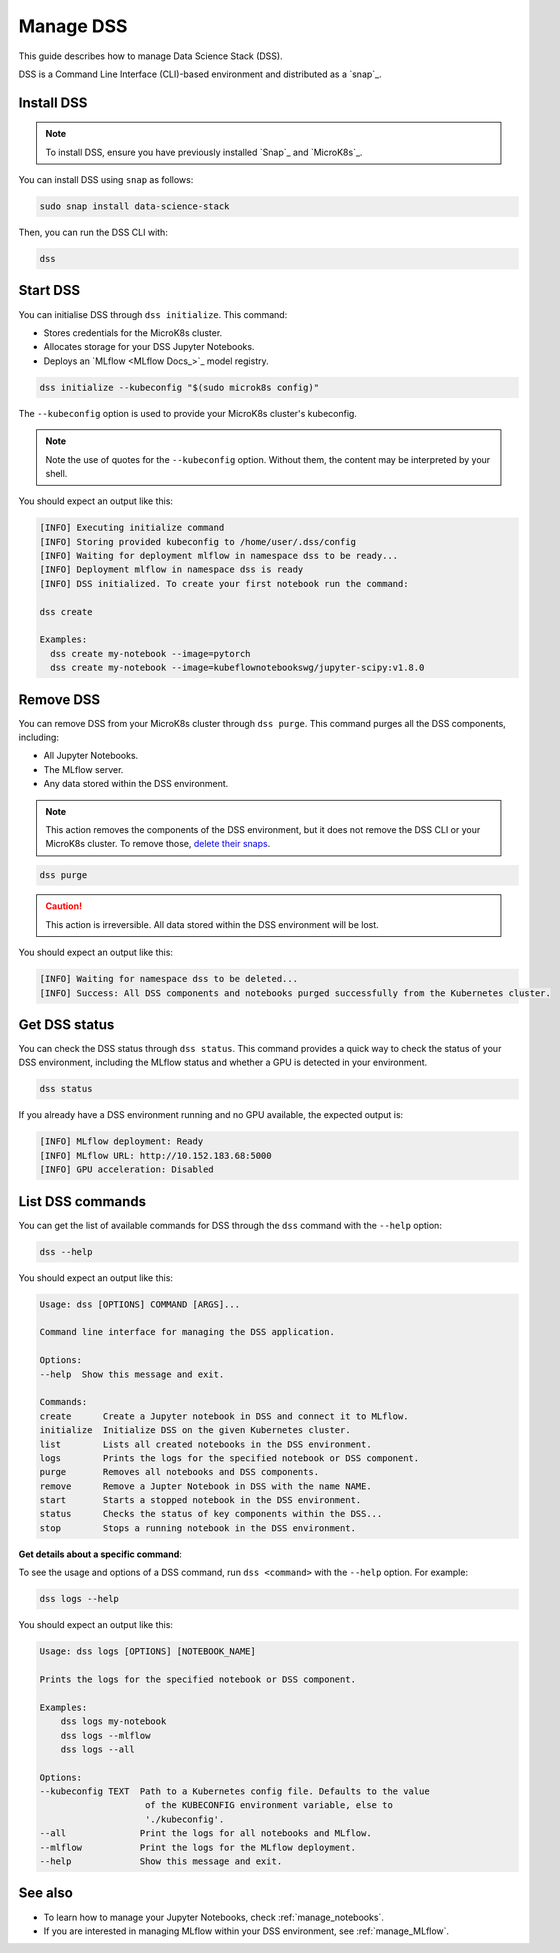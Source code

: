 .. _manage_DSS:

Manage DSS
==========

This guide describes how to manage Data Science Stack (DSS).

DSS is a Command Line Interface (CLI)-based environment and distributed as a `snap`_.

Install DSS
-----------

.. note::
   To install DSS, ensure you have previously installed `Snap`_ and `MicroK8s`_.

You can install DSS using ``snap`` as follows:

.. code-block:: bash

    sudo snap install data-science-stack

Then, you can run the DSS CLI with:

.. code-block:: bash

    dss

Start DSS
---------

You can initialise DSS through ``dss initialize``.
This command:

* Stores credentials for the MicroK8s cluster.
* Allocates storage for your DSS Jupyter Notebooks.
* Deploys an `MLflow <MLflow Docs_>`_ model registry.

.. code-block:: shell

    dss initialize --kubeconfig "$(sudo microk8s config)"

The ``--kubeconfig`` option is used to provide your MicroK8s cluster's kubeconfig.

.. note::
   Note the use of quotes for the ``--kubeconfig`` option. Without them, the content may be interpreted by your shell.

You should expect an output like this:

.. code-block:: none

    [INFO] Executing initialize command
    [INFO] Storing provided kubeconfig to /home/user/.dss/config
    [INFO] Waiting for deployment mlflow in namespace dss to be ready...
    [INFO] Deployment mlflow in namespace dss is ready
    [INFO] DSS initialized. To create your first notebook run the command:

    dss create

    Examples:
      dss create my-notebook --image=pytorch
      dss create my-notebook --image=kubeflownotebookswg/jupyter-scipy:v1.8.0

Remove DSS
----------

You can remove DSS from your MicroK8s cluster through ``dss purge``. 
This command purges all the DSS components, including:

* All Jupyter Notebooks.
* The MLflow server.
* Any data stored within the DSS environment.

.. note::

    This action removes the components of the DSS environment, but it does not remove the DSS CLI or your MicroK8s cluster.  
    To remove those, `delete their snaps <https://snapcraft.io/docs/quickstart-tour>`_.

.. code-block:: bash

    dss purge

.. caution::

    This action is irreversible. All data stored within the DSS environment will be lost.

You should expect an output like this:

.. code-block:: none

    [INFO] Waiting for namespace dss to be deleted...
    [INFO] Success: All DSS components and notebooks purged successfully from the Kubernetes cluster.

Get DSS status
--------------

You can check the DSS status through ``dss status``. 
This command provides a quick way to check the status of your DSS environment, including the MLflow status and whether a GPU is detected in your environment.

.. code-block:: bash

    dss status

If you already have a DSS environment running and no GPU available, the expected output is:

.. code-block:: none

    [INFO] MLflow deployment: Ready
    [INFO] MLflow URL: http://10.152.183.68:5000
    [INFO] GPU acceleration: Disabled

List DSS commands
-----------------

You can get the list of available commands for DSS through the ``dss`` command with the ``--help`` option:

.. code-block:: bash

    dss --help

You should expect an output like this:

.. code-block:: none

    Usage: dss [OPTIONS] COMMAND [ARGS]...

    Command line interface for managing the DSS application.

    Options:
    --help  Show this message and exit.

    Commands:
    create      Create a Jupyter notebook in DSS and connect it to MLflow.
    initialize  Initialize DSS on the given Kubernetes cluster.
    list        Lists all created notebooks in the DSS environment.
    logs        Prints the logs for the specified notebook or DSS component.
    purge       Removes all notebooks and DSS components.
    remove      Remove a Jupter Notebook in DSS with the name NAME.
    start       Starts a stopped notebook in the DSS environment.
    status      Checks the status of key components within the DSS...
    stop        Stops a running notebook in the DSS environment.

    
**Get details about a specific command**:

To see the usage and options of a DSS command, run ``dss <command>`` with the ``--help`` option.
For example:

.. code-block:: bash

    dss logs --help

You should expect an output like this:

.. code-block:: none

    Usage: dss logs [OPTIONS] [NOTEBOOK_NAME]

    Prints the logs for the specified notebook or DSS component.

    Examples:
        dss logs my-notebook
        dss logs --mlflow
        dss logs --all

    Options:
    --kubeconfig TEXT  Path to a Kubernetes config file. Defaults to the value
                        of the KUBECONFIG environment variable, else to
                        './kubeconfig'.
    --all              Print the logs for all notebooks and MLflow.
    --mlflow           Print the logs for the MLflow deployment.
    --help             Show this message and exit.

See also
--------

* To learn how to manage your Jupyter Notebooks, check :ref:`manage_notebooks`. 
* If you are interested in managing MLflow within your DSS environment, see :ref:`manage_MLflow`.
